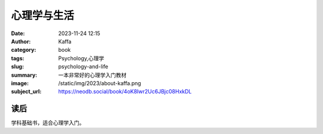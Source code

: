 心理学与生活
############################

:date: 2023-11-24 12:15
:author: Kaffa
:category: book
:tags: Psychology,心理学
:slug: psychology-and-life
:summary: 一本非常好的心理学入门教材
:image: /static/img/2023/about-kaffa.png
:subject_url: https://neodb.social/book/4oK8Iwr2Uc6JBjc08HxkDL


读后
===========

学科基础书，适合心理学入门。



